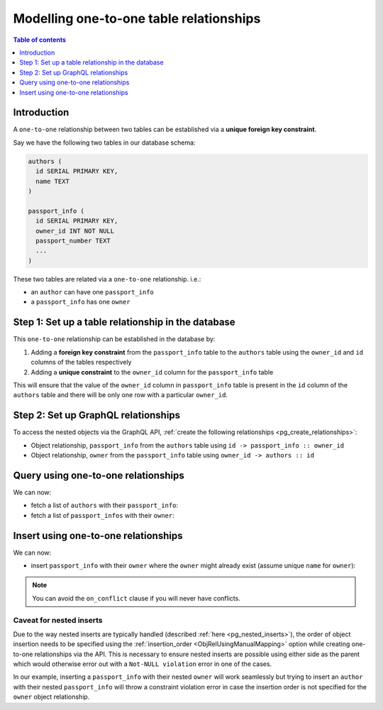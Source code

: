 .. meta::
   :description: Model one-to-one relationships in Hasura
   :keywords: hasura, docs, schema, relationship, one-to-one, 1-1

.. _one_to_one_modelling:

Modelling one-to-one table relationships
========================================

.. contents:: Table of contents
  :backlinks: none
  :depth: 1
  :local:

Introduction
------------

A ``one-to-one`` relationship between two tables can be established via a **unique foreign key constraint**.

Say we have the following two tables in our database schema:

.. code-block:: sql

  authors (
    id SERIAL PRIMARY KEY,
    name TEXT
  )

  passport_info (
    id SERIAL PRIMARY KEY,
    owner_id INT NOT NULL
    passport_number TEXT
    ...
  )

These two tables are related via a ``one-to-one`` relationship. i.e.:

- an ``author`` can have one ``passport_info``
- a ``passport_info`` has one ``owner``

Step 1: Set up a table relationship in the database
---------------------------------------------------

This ``one-to-one`` relationship can be established in the database by:

1. Adding a **foreign key constraint** from the ``passport_info`` table to the ``authors`` table using the ``owner_id``
   and ``id`` columns of the tables respectively
2. Adding a **unique constraint** to the ``owner_id`` column for the ``passport_info`` table


This will ensure that the value of the ``owner_id`` column in ``passport_info`` table  is present in the ``id`` column of
the ``authors`` table and there will be only one row with a particular ``owner_id``.

Step 2: Set up GraphQL relationships
------------------------------------

To access the nested objects via the GraphQL API, :ref:`create the following relationships <pg_create_relationships>`:

- Object relationship, ``passport_info`` from the ``authors`` table using  ``id -> passport_info :: owner_id``
- Object relationship, ``owner`` from the ``passport_info`` table using ``owner_id -> authors :: id``

Query using one-to-one relationships
------------------------------------

We can now:

- fetch a list of ``authors`` with their ``passport_info``:

  .. graphiql::
    :view_only:
    :query:
        query {
          authors {
            id
            name
            passport_info {
              id
              passport_number
            }
          }
        }
    :response:
      {
        "data": {
          "authors": [
            {
              "id": 1,
              "name": "Justin",
              "passport_info": {
                "id": 1,
                "passport_number": "987456234"
              }
            },
            {
              "id": 2,
              "name": "Beltran",
              "passport_info": {
                "id": 2,
                "passport_number": "F0004586"
              }
            }
          ]
        }
      }


- fetch a list of ``passport_infos`` with their ``owner``:

  .. graphiql::
    :view_only:
    :query:
        query {
          passport_info {
            id
            passport_number
            owner {
              id
              name
            }
          }
        }
    :response:
      {
        "data": {
          "passport_info": [
            {
              "id": 1,
              "passport_number": "987456234",
              "owner": {
                "id": 1,
                "name": "Justin"
              }
            },
            {
              "id": 2,
              "passport_number": "F0004586",
              "owner": {
                "id": 2,
                "name": "Beltran"
              }
            }
          ]
        }
      }

.. _one-to-one-insert:

Insert using one-to-one relationships
-------------------------------------

We can now:
 
- insert ``passport_info`` with their ``owner`` where the ``owner`` might already exist (assume unique ``name`` for ``owner``):
 
.. graphiql::
  :view_only:
  :query:
    mutation upsertPassportInfoWithOwner {
      insert_passport_info(objects: [
        {
          passport_number: "X98973765",
          owner: {
            data: {
              name: "Kelly"
            },
            on_conflict: {
              constraint: owner_name_key,
              update_columns: [name]
            }
          },
        }
      ]) {
        returning {
          passport_number
          owner {
            name
          }
        }
      }
    }
  :response:
    {
      "data": {
        "insert_passport_info": {
          "returning": [
            {
              "passport_number": "X98973765",
              "owner": {
                "name": "Kelly"
              }
            }
          ]
        }
      }
    }
 
.. note::
 
 You can avoid the ``on_conflict`` clause if you will never have conflicts.

Caveat for nested inserts
^^^^^^^^^^^^^^^^^^^^^^^^^

Due to the way nested inserts are typically handled (described :ref:`here <pg_nested_inserts>`),
the order of object insertion needs to be specified using the :ref:`insertion_order <ObjRelUsingManualMapping>` option while
creating one-to-one relationships via the API. This is necessary to ensure nested inserts are possible
using either side as the parent which would otherwise error out with a ``Not-NULL violation`` error in one of the cases.

In our example, inserting a ``passport_info`` with their nested ``owner`` will work seamlessly but trying to
insert an ``author`` with their nested ``passport_info`` will throw a constraint violation error in case the insertion order is
not specified for the ``owner`` object relationship.
